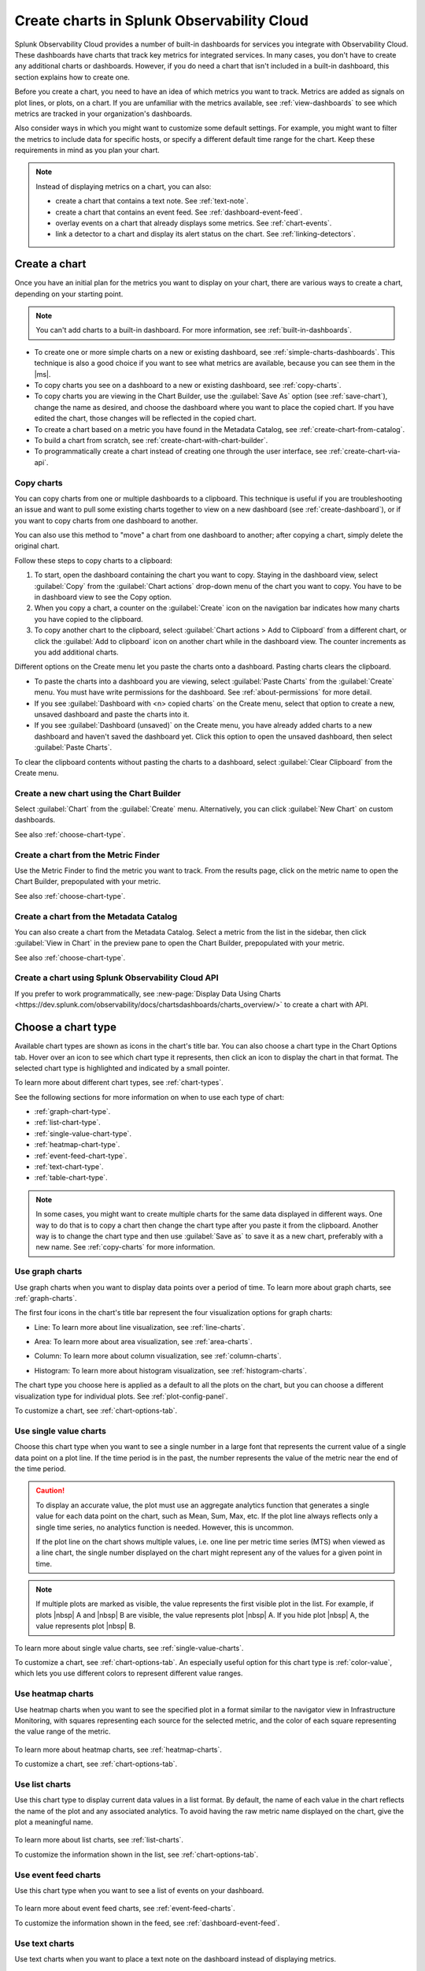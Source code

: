 .. _create-charts:

*******************************************
Create charts in Splunk Observability Cloud
*******************************************

.. meta::
    :description: Plan and create charts in Splunk Observability Cloud

Splunk Observability Cloud provides a number of built-in dashboards for services you integrate with Observability Cloud. These dashboards have charts that track key metrics for integrated services. In many cases, you don't have to create any additional charts or dashboards. However, if you do need a chart that isn't included in a built-in dashboard, this section explains how to create one.

Before you create a chart, you need to have an idea of which metrics you want to track. Metrics are added as signals on plot lines, or plots, on a chart. If you are unfamiliar with the metrics available, see :ref:`view-dashboards` to see which metrics are tracked in your organization's dashboards.

Also consider ways in which you might want to customize some default settings. For example, you might want to filter the metrics to include data for specific hosts, or specify a different default time range for the chart. Keep these requirements in mind as you plan your chart.

.. note::

    Instead of displaying metrics on a chart, you can also:

    - create a chart that contains a text note. See :ref:`text-note`.
    - create a chart that contains an event feed. See :ref:`dashboard-event-feed`.
    - overlay events on a chart that already displays some metrics. See :ref:`chart-events`.
    - link a detector to a chart and display its alert status on the chart. See :ref:`linking-detectors`.


.. _ways-to-create-charts:

Create a chart
==============

Once you have an initial plan for the metrics you want to display on your chart, there are various ways to create a chart, depending on your starting point.

.. note::
    You can't add charts to a built-in dashboard. For more information, see :ref:`built-in-dashboards`.

- To create one or more simple charts on a new or existing dashboard, see :ref:`simple-charts-dashboards`. This technique is also a good choice if you want to see what metrics are available, because you can see them in the |ms|.

- To copy charts you see on a dashboard to a new or existing dashboard, see :ref:`copy-charts`.

- To copy charts you are viewing in the Chart Builder, use the :guilabel:`Save As` option (see :ref:`save-chart`), change the name as desired, and choose the dashboard where you want to place the copied chart. If you have edited the chart, those changes will be reflected in the copied chart.

- To create a chart based on a metric you have found in the Metadata Catalog, see :ref:`create-chart-from-catalog`.

- To build a chart from scratch, see :ref:`create-chart-with-chart-builder`.

- To programmatically create a chart instead of creating one through the user interface, see :ref:`create-chart-via-api`.


.. _copy-charts:

Copy charts
-----------

You can copy charts from one or multiple dashboards to a clipboard. This technique is useful if you are troubleshooting an issue and want to pull some existing charts together to view on a new dashboard (see :ref:`create-dashboard`), or if you want to copy charts from one dashboard to another.

You can also use this method to "move" a chart from one dashboard to another; after copying a chart, simply delete the original chart.

.. _copy-chart-to-clipboard:

Follow these steps to copy charts to a clipboard:

#. To start, open the dashboard containing the chart you want to copy. Staying in the dashboard view, select :guilabel:`Copy` from the :guilabel:`Chart actions` drop-down menu of the chart you want to copy. You have to be in dashboard view to see the Copy option.
#. When you copy a chart, a counter on the :guilabel:`Create` icon on the navigation bar indicates how many charts you have copied to the clipboard.
#. To copy another chart to the clipboard, select :guilabel:`Chart actions > Add to Clipboard` from a different chart, or click the :guilabel:`Add to clipboard` icon on another chart while in the dashboard view. The counter increments as you add additional charts.

Different options on the Create menu let you paste the charts onto a dashboard. Pasting charts clears the clipboard.

- To paste the charts into a dashboard you are viewing, select :guilabel:`Paste Charts` from the :guilabel:`Create` menu. You must have write permissions for the dashboard. See :ref:`about-permissions` for more detail.

- If you see :guilabel:`Dashboard with <n> copied charts` on the Create menu, select that option to create a new, unsaved dashboard and paste the charts into it.

- If you see :guilabel:`Dashboard (unsaved)` on the Create menu, you have already added charts to a new dashboard and haven't saved the dashboard yet. Click this option to open the unsaved dashboard, then select :guilabel:`Paste Charts`.

To clear the clipboard contents without pasting the charts to a dashboard, select :guilabel:`Clear Clipboard` from the Create menu.

.. _create-chart-with-chart-builder:

Create a new chart using the Chart Builder
------------------------------------------

Select :guilabel:`Chart` from the :guilabel:`Create` menu. Alternatively, you can click :guilabel:`New Chart` on custom dashboards.

See also :ref:`choose-chart-type`.

.. _create-chart-from-finder:

Create a chart from the Metric Finder
-------------------------------------
Use the Metric Finder to find the metric you want to track. From the results page, click on the metric name to open the Chart Builder, prepopulated with your metric.

See also :ref:`choose-chart-type`.

.. _create-chart-from-catalog:

Create a chart from the Metadata Catalog
----------------------------------------

You can also create a chart from the Metadata Catalog. Select a metric from the list in the sidebar, then click :guilabel:`View in Chart` in the preview pane to open the Chart Builder, prepopulated with your metric.

See also :ref:`choose-chart-type`.

.. _create-chart-via-api:

Create a chart using Splunk Observability Cloud API
---------------------------------------------------

If you prefer to work programmatically, see :new-page:`Display Data Using Charts <https://dev.splunk.com/observability/docs/chartsdashboards/charts_overview/>` to create a chart with API.

.. _choose-chart-type:

Choose a chart type
===================

Available chart types are shown as icons in the chart's title bar. You can also choose a chart type in the Chart Options tab. Hover over an icon to see which chart type it represents, then click an icon to display the chart in that format. The selected chart type is highlighted and indicated by a small pointer.

To learn more about different chart types, see :ref:`chart-types`.

See the following sections for more information on when to use each type of chart:

- :ref:`graph-chart-type`.

- :ref:`list-chart-type`.

- :ref:`single-value-chart-type`.

- :ref:`heatmap-chart-type`.

- :ref:`event-feed-chart-type`.

- :ref:`text-chart-type`.

- :ref:`table-chart-type`.

.. note::

    In some cases, you might want to create multiple charts for the same data displayed in different ways. One way to do that is to copy a chart then change the chart type after you paste it from the clipboard. Another way is to change the chart type and then use :guilabel:`Save as` to save it as a new chart, preferably with a new name. See :ref:`copy-charts` for more information.

.. _graph-chart-type:

Use graph charts
----------------

Use graph charts when you want to display data points over a period of time. To learn more about graph charts, see :ref:`graph-charts`.

The first four icons in the chart's title bar represent the four visualization options for graph charts:

- Line: To learn more about line visualization, see :ref:`line-charts`.

  .. image:: /_images/data-visualization/charts/line-chart.png
     :alt: This screenshot shows a line chart illustrating the CPU percentages used for a set of AWS EC2 instances.

- Area: To learn more about area visualization, see :ref:`area-charts`.

  .. image:: /_images/data-visualization/charts/area-chart.png
     :alt: This screenshot shows an area chart illustrating the CPU percentages used for a set of AWS EC2 instances.

- Column: To learn more about column visualization, see :ref:`column-charts`.

  .. image:: /_images/data-visualization/charts/column-chart.png
     :alt: This screenshot shows a column chart illustrating CPU percentages used for a set of AWS EC2 instances.

- Histogram: To learn more about histogram visualization, see :ref:`histogram-charts`.

  .. image:: /_images/data-visualization/charts/histogram-chart.png
     :alt: This screenshot shows a histogram chart illustrating CPU percentages used for a set of AWS EC2 instances.

The chart type you choose here is applied as a default to all the plots on the chart, but you can choose a different visualization type for individual plots. See :ref:`plot-config-panel`.

To customize a chart, see :ref:`chart-options-tab`.

.. _single-value-chart-type:

Use single value charts
-----------------------

Choose this chart type when you want to see a single number in a large font that represents the current value of a single data point on a plot line. If the time period is in the past, the number represents the value of the metric near the end of the time period.

  .. image:: /_images/data-visualization/charts/single-value-chart.png
     :alt: This screenshot shows a single value chart illustrating the number of hosts with the Splunk Distribution of OpenTelemetry Collector installed.

.. caution::

   To display an accurate value, the plot must use an aggregate analytics function that generates a single value for each data point on the chart, such as Mean, Sum, Max, etc. If the plot line always reflects only a single time series, no analytics function is needed. However, this is uncommon.

   If the plot line on the chart shows multiple values, i.e. one line per metric time series (MTS) when viewed as a line chart, the single number displayed on the chart might represent any of the values for a given point in time.


.. note::

    If multiple plots are marked as visible, the value represents the first visible plot in the list. For example, if plots |nbsp| A and |nbsp| B are visible, the value represents plot |nbsp| A. If you hide plot |nbsp| A, the value represents plot |nbsp| B.

To learn more about single value charts, see :ref:`single-value-charts`.

To customize a chart, see :ref:`chart-options-tab`. An especially useful option for this chart type is :ref:`color-value`, which lets you use different colors to represent different value ranges.

.. _heatmap-chart-type:

Use heatmap charts
------------------

Use heatmap charts when you want to see the specified plot in a format similar to the navigator view in Infrastructure Monitoring, with squares representing each source for the selected metric, and the color of each square representing the value range of the metric.

  .. image:: /_images/data-visualization/charts/heatmap-chart.png
     :alt: This screenshot shows a heatmap chart illustrating the CPU capacity used by each node in a Kubernetes cluster.

To learn more about heatmap charts, see :ref:`heatmap-charts`.

To customize a chart, see :ref:`chart-options-tab`.


.. _list-chart-type:

Use list charts
---------------

Use this chart type to display current data values in a list format. By default, the name of each value in the chart reflects the name of the plot and any associated analytics. To avoid having the raw metric name displayed on the chart, give the plot a meaningful name.

  .. image:: /_images/data-visualization/charts/list-chart.png
     :alt: This screenshot shows a list chart illustrating the number of active hosts per AWS EC2 instance type.

To learn more about list charts, see :ref:`list-charts`.

To customize the information shown in the list, see :ref:`chart-options-tab`.


.. _event-feed-chart-type:

Use event feed charts
---------------------

Use this chart type when you want to see a list of events on your dashboard.

  .. image:: /_images/data-visualization/charts/event-feed-chart.png
     :alt: This screenshot shows an event feed chart illustrating a series of cleared, critical, and custom events.

To learn more about event feed charts, see :ref:`event-feed-charts`.

To customize the information shown in the feed, see :ref:`dashboard-event-feed`.


.. _text-chart-type:

Use text charts
---------------

Use text charts when you want to place a text note on the dashboard instead of displaying metrics.

  .. image:: /_images/data-visualization/charts/text-chart.png
     :alt: This screenshot shows a text chart illustrating how you can this chart type to provide relevant instructional text on a dashboard.

To learn more about text charts, see :ref:`text-charts`.

See also :ref:`text-note`.


.. _table-chart-type:

Use table charts
------------------------------

A table chart displays metrics and dimensions in table format. Each metric name and dimension key displays as a column. Each output metric time series displays as a row. If there are multiple values for a cell, each time series displays in a separate row.

.. image:: /_images/data-visualization/charts/table-chart.png
   :alt: This screenshot shows a table chart grouped by the demo_host dimension, sorted by the demo_customer dimension, and linked to a detector with no alerts as illustrated by a green border around the table chart.

You can group metric time series rows by a dimension. To do this, click the :strong:`Group by` menu and select the dimension you want to group the rows by. The selected dimension’s column becomes the first column and each row of the table displays to represent one value of the dimension.

For example, group the table by the :code:`host` dimension to display the health and status of each host in your environment.

If you choose to group by a dimension column that you've hidden, the column displays to accomplish the requested grouping.

After using the :strong:`Group by` option to group the table, there may still be more than one row per dimension value. This can happen if there are multiple values for a column per grouping dimension value. To resolve this, you can apply aggregation analytics to plots.

For more information about aggregation, see :ref:`aggregations-transformations`.

If there are missing data values for a table cell, the cell displays no value.

Here are some additional ways in which you can customize a table chart to best visualize your data:

- Reorder a dimension column

  Click and drag the column header to move the column to its new position. You can't reorder metric columns.

- Show or hide a column

   - In graphical Plot Editor view, click the gear icon near the upper right of the table. In the :strong:`SHOW/HIDE COLUMNS` section, click the column name to toggle between showing and hiding the column.

   - In SignalFlow Plot Editor view:

      - To hide a metric column, comment it out by adding a :code:`#` to the start of the metric's line of SignalFlow code. Alternatively, you can remove the metric.

      - To show or hide a dimension column, click the gear icon near the upper right of the table. In the :strong:`SHOW/HIDE COLUMNS` section, click the dimension column name to toggle between showing and hiding the column.

- Sort table values

  Click a column header to toggle between sorting by ascending and descending order. An arrow icon displays in the column header to indicate the sort order.

- Link a detector to the table chart

  Click the :strong:`Alerts` icon (bell) near the upper right of the Chart Builder. Select :strong:`Link detector` to link the table chart to an existing detector. Select :strong:`New Detector From Chart` to create a new detector to link the table chart to.

  For more information about creating a new detector from a chart, see :ref:`create-detector-from-chart`.

  A chart that is linked to a detector displays with a border color that corresponds to the alert status of the linked detector. For example, if there are no alerts issued by the detector, the chart displays with a green border. The chart displays alerts in the chart header, but doesn't display alert status per row.

For more information about customizing charts, see :ref:`chart-options-tab`.


Edit a chart
============

To edit a chart, open it from any dashboard or the Dashboard panel of a navigator. Editing a chart is essentially identical to building a chart. See :ref:`chart-builder`.

If you don't have write permissions for the dashboard containing the chart, or you are in a built-in dashboard, you have to use :guilabel:`Save as` to save the edited chart.

.. _save-chart:

Save a chart
============

When you finish creating or editing a chart, click :guilabel:`Save`, :guilabel:`Save as`, or :guilabel:`Save and close` from the :guilabel:`Chart actions` drop-down menu of the chart. The button text varies depending on how you created or opened the chart. If the button is not labeled with the option you want, you can select other options from the :guilabel:`Chart actions` menu.

If you don't have write permissions for the dashboard you are viewing, or you are in a built-in dashboard, you can't see an option to save the chart. Instead, you have to use :guilabel:`Save as` to save the chart.

If you don't want to save your changes, click :guilabel:`Close`.

.. note::

    If you click :guilabel:`Close`, you will not be prompted to save the chart, even if you have made some changes. Any unsaved changes will be lost.
